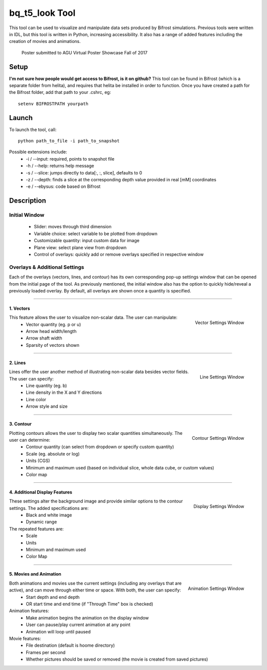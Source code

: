***************
bq_t5_look Tool
***************
This tool can be used to visualize and manipulate data sets produced by Bifrost simulations. Previous tools were written in IDL, but this tool is written in Python, increasing accessibility. It also has a range of added features including the creation of movies and animations.

.. figure:: finalAGUPoster.png
	:width: 50%

	Poster submitted to AGU Virtual Poster Showcase Fall of 2017

Setup
=====
**I'm not sure how people would get access to Bifrost, is it on github?**
This tool can be found in Bifrost (which is a separate folder from helita), and requires that helita be installed in order to function. Once you have created a path for the Bifrost folder, add that path to your .cshrc, eg::
	setenv BIFROSTPATH yourpath

Launch
======
To launch the tool, call::

 python path_to_file -i path_to_snapshot

Possible extensions include:
	* -i / --input: required, points to snapshot file
	* -h / --help: returns help message
	* -s / --slice: jumps directly to data[:, :, slice], defaults to 0
	* -z / --depth: finds a slice at the corresponding depth value provided in real [mM] coordinates
	* -e / --ebysus: code based on Bifrost

Description
===========

.. image:: description.png

Initial Window
--------------
	* Slider: moves through third dimension
	* Variable choice: select variable to be plotted from dropdown
	* Customizable quantity: input custom data for image
	* Plane view: select plane view from dropdown
	* Control of overlays: quickly add or remove overlays specified in respective window

Overlays & Additional Settings
------------------------------
Each of the overlays (vectors, lines, and contour) has its own corresponding pop-up settings window that can be opened from the initial page of the tool. As previously mentioned, the initial window also has the option to quickly hide/reveal a previously loaded overlay. By default, all overlays are shown once a quantity is specified.

=====

1. Vectors
^^^^^^^^^^
.. figure:: vector_settings.png
	:align: right
	:scale: 25%

	Vector Settings Window

This feature allows the user to visualize non-scalar data. The user can manipulate:
	* Vector quantity (eg. p or u)
	* Arrow head width/length
	* Arrow shaft width
	* Sparsity of vectors shown

=====

2. Lines
^^^^^^^^
.. figure:: line_settings.png
	:align: right
	:scale: 25%

	Line Settings Window

Lines offer the user another method of illustrating non-scalar data besides vector fields. The user can specify:
	* Line quantity (eg. b)
	* Line density in the X and Y directions
	* Line color
	* Arrow style and size

=====

3. Contour
^^^^^^^^^^
.. figure:: contour_settings.png
	:align: right
	:scale: 25%

	Contour Settings Window

Plotting contours allows the user to display two scalar quantities simultaneously. The user can determine:
	* Contour quantity (can select from dropdown or specify custom quantity)
	* Scale (eg. absolute or log)
	* Units (CGS)
	* Minimum and maximum used (based on individual slice, whole data cube, or custom values)
	* Color map

=====

4. Additional Display Features
^^^^^^^^^^^^^^^^^^^^^^^^^^^^^^
.. figure:: display_settings.png
	:align: right
	:scale: 25%

	Display Settings Window

These settings alter the background image and provide similar options to the contour settings. The added specifications are:
	* Black and white image
	* Dynamic range

The repeated features are:
	* Scale
	* Units
	* Minimum and maximum used
	* Color Map

=====

5. Movies and Animation
^^^^^^^^^^^^^^^^^^^^^^^
.. figure:: animation_settings.png
	:align: right
	:scale: 25%

	Animation Settings Window

Both animations and movies use the current settings (including any overlays that are active), and can move through either time or space. With both, the user can specify:
	* Start depth and end depth
	* OR start time and end time (if "Through Time" box is checked)

Animation features:
	* Make animation begins the animation on the display window
	* User can pause/play current animation at any point
	* Animation will loop until paused

Movie features:
	* File destination (default is hoome directory)
	* Frames per second
	* Whether pictures should be saved or removed (the movie is created from saved pictures)
